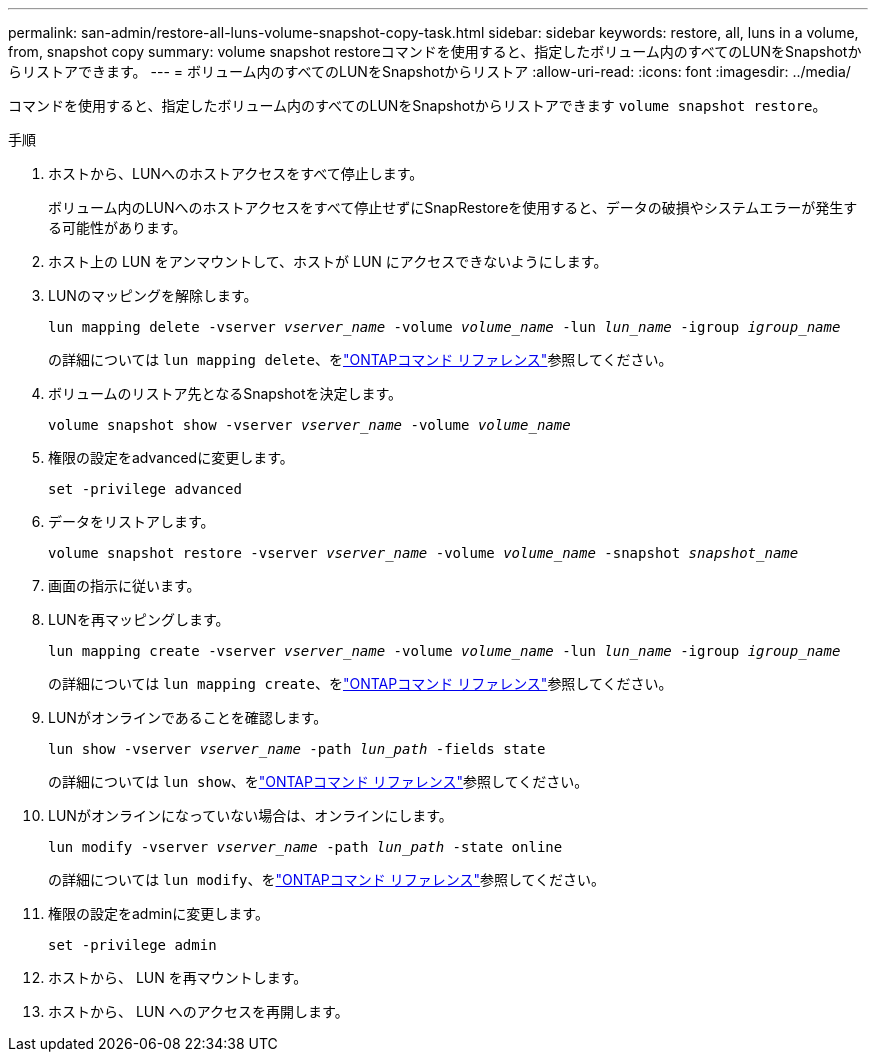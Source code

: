 ---
permalink: san-admin/restore-all-luns-volume-snapshot-copy-task.html 
sidebar: sidebar 
keywords: restore, all, luns in a volume, from, snapshot copy 
summary: volume snapshot restoreコマンドを使用すると、指定したボリューム内のすべてのLUNをSnapshotからリストアできます。 
---
= ボリューム内のすべてのLUNをSnapshotからリストア
:allow-uri-read: 
:icons: font
:imagesdir: ../media/


[role="lead"]
コマンドを使用すると、指定したボリューム内のすべてのLUNをSnapshotからリストアできます `volume snapshot restore`。

.手順
. ホストから、LUNへのホストアクセスをすべて停止します。
+
ボリューム内のLUNへのホストアクセスをすべて停止せずにSnapRestoreを使用すると、データの破損やシステムエラーが発生する可能性があります。

. ホスト上の LUN をアンマウントして、ホストが LUN にアクセスできないようにします。
. LUNのマッピングを解除します。
+
`lun mapping delete -vserver _vserver_name_ -volume _volume_name_ -lun _lun_name_ -igroup _igroup_name_`

+
の詳細については `lun mapping delete`、をlink:https://docs.netapp.com/us-en/ontap-cli/lun-mapping-delete.html["ONTAPコマンド リファレンス"^]参照してください。

. ボリュームのリストア先となるSnapshotを決定します。
+
`volume snapshot show -vserver _vserver_name_ -volume _volume_name_`

. 権限の設定をadvancedに変更します。
+
`set -privilege advanced`

. データをリストアします。
+
`volume snapshot restore -vserver _vserver_name_ -volume _volume_name_ -snapshot _snapshot_name_`

. 画面の指示に従います。
. LUNを再マッピングします。
+
`lun mapping create -vserver _vserver_name_ -volume _volume_name_ -lun _lun_name_ -igroup _igroup_name_`

+
の詳細については `lun mapping create`、をlink:https://docs.netapp.com/us-en/ontap-cli/lun-mapping-create.html["ONTAPコマンド リファレンス"^]参照してください。

. LUNがオンラインであることを確認します。
+
`lun show -vserver _vserver_name_ -path _lun_path_ -fields state`

+
の詳細については `lun show`、をlink:https://docs.netapp.com/us-en/ontap-cli/lun-show.html["ONTAPコマンド リファレンス"^]参照してください。

. LUNがオンラインになっていない場合は、オンラインにします。
+
`lun modify -vserver _vserver_name_ -path _lun_path_ -state online`

+
の詳細については `lun modify`、をlink:https://docs.netapp.com/us-en/ontap-cli/lun-modify.html["ONTAPコマンド リファレンス"^]参照してください。

. 権限の設定をadminに変更します。
+
`set -privilege admin`

. ホストから、 LUN を再マウントします。
. ホストから、 LUN へのアクセスを再開します。

